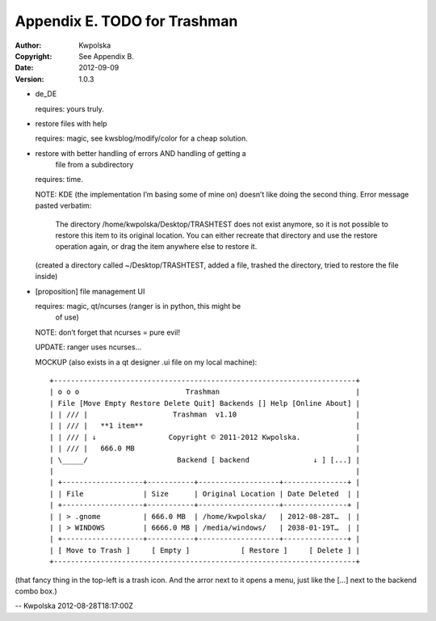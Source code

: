 =============================
Appendix E. TODO for Trashman
=============================
:Author: Kwpolska
:Copyright: See Appendix B.
:Date: 2012-09-09
:Version: 1.0.3

.. index:: TODO

* de_DE

  requires: yours truly.

* restore files with help

  requires: magic, see kwsblog/modify/color for a cheap solution.

* restore with better handling of errors AND handling of getting a
      file from a subdirectory

  requires: time.

  NOTE: KDE (the implementation I’m basing some of mine on) doesn’t
  like doing the second thing.  Error message pasted verbatim:

        The directory /home/kwpolska/Desktop/TRASHTEST does not exist
        anymore, so it is not possible to restore this item to its
        original location.  You can either recreate that directory
        and use the restore operation again, or drag the item
        anywhere else to restore it.

  (created a directory called ~/Desktop/TRASHTEST, added a
  file, trashed the directory, tried to restore the file
  inside)

* [proposition] file management UI

  requires: magic, qt/ncurses (ranger is in python, this might be
      of use)

  NOTE: don’t forget that ncurses = pure evil!

  UPDATE: ranger uses ncurses...

  MOCKUP (also exists in a qt designer .ui file on my local machine)::

    +-----------------------------------------------------------------------+
    | o o o                         Trashman                                |
    | File [Move Empty Restore Delete Quit] Backends [] Help [Online About] |
    | | /// |                    Trashman  v1.10                            |
    | | /// |   **1 item**                                                  |
    | | /// | ↓                 Copyright © 2011-2012 Kwpolska.             |
    | | /// |   666.0 MB                                                    |
    | \_____/                     Backend [ backend               ↓ ] [...] |
    |                                                                       |
    | +-------------------+-----------+-------------------+---------------+ |
    | | File              | Size      | Original Location | Date Deleted  | |
    | +-------------------+-----------+-------------------+---------------+ |
    | | > .gnome          | 666.0 MB  | /home/kwpolska/   | 2012-08-28T…  | |
    | | > WINDOWS         | 6666.0 MB | /media/windows/   | 2038-01-19T…  | |
    | +-------------------+-----------+-------------------+---------------+ |
    | [ Move to Trash ]     [ Empty ]            [ Restore ]     [ Delete ] |
    +-----------------------------------------------------------------------+

(that fancy thing in the top-left is a trash icon.  And the arror next to it
opens a menu, just like the [...] next to the backend combo box.)

-- Kwpolska 2012-08-28T18:17:00Z
